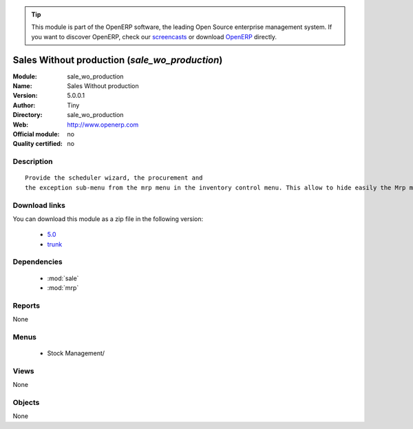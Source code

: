 
.. i18n: .. module:: sale_wo_production
.. i18n:     :synopsis: Sales Without production 
.. i18n:     :noindex:
.. i18n: .. 
..

.. module:: sale_wo_production
    :synopsis: Sales Without production 
    :noindex:
.. 

.. i18n: .. raw:: html
.. i18n: 
.. i18n:       <br />
.. i18n:     <link rel="stylesheet" href="../_static/hide_objects_in_sidebar.css" type="text/css" />
..

.. raw:: html

      <br />
    <link rel="stylesheet" href="../_static/hide_objects_in_sidebar.css" type="text/css" />

.. i18n: .. tip:: This module is part of the OpenERP software, the leading Open Source 
.. i18n:   enterprise management system. If you want to discover OpenERP, check our 
.. i18n:   `screencasts <http://openerp.tv>`_ or download 
.. i18n:   `OpenERP <http://openerp.com>`_ directly.
..

.. tip:: This module is part of the OpenERP software, the leading Open Source 
  enterprise management system. If you want to discover OpenERP, check our 
  `screencasts <http://openerp.tv>`_ or download 
  `OpenERP <http://openerp.com>`_ directly.

.. i18n: .. raw:: html
.. i18n: 
.. i18n:     <div class="js-kit-rating" title="" permalink="" standalone="yes" path="/sale_wo_production"></div>
.. i18n:     <script src="http://js-kit.com/ratings.js"></script>
..

.. raw:: html

    <div class="js-kit-rating" title="" permalink="" standalone="yes" path="/sale_wo_production"></div>
    <script src="http://js-kit.com/ratings.js"></script>

.. i18n: Sales Without production (*sale_wo_production*)
.. i18n: ===============================================
.. i18n: :Module: sale_wo_production
.. i18n: :Name: Sales Without production
.. i18n: :Version: 5.0.0.1
.. i18n: :Author: Tiny
.. i18n: :Directory: sale_wo_production
.. i18n: :Web: http://www.openerp.com
.. i18n: :Official module: no
.. i18n: :Quality certified: no
..

Sales Without production (*sale_wo_production*)
===============================================
:Module: sale_wo_production
:Name: Sales Without production
:Version: 5.0.0.1
:Author: Tiny
:Directory: sale_wo_production
:Web: http://www.openerp.com
:Official module: no
:Quality certified: no

.. i18n: Description
.. i18n: -----------
..

Description
-----------

.. i18n: ::
.. i18n: 
.. i18n:   Provide the scheduler wizard, the procurement and
.. i18n:   the exception sub-menu from the mrp menu in the inventory control menu. This allow to hide easily the Mrp menu.
..

::

  Provide the scheduler wizard, the procurement and
  the exception sub-menu from the mrp menu in the inventory control menu. This allow to hide easily the Mrp menu.

.. i18n: Download links
.. i18n: --------------
..

Download links
--------------

.. i18n: You can download this module as a zip file in the following version:
..

You can download this module as a zip file in the following version:

.. i18n:   * `5.0 <http://www.openerp.com/download/modules/5.0/sale_wo_production.zip>`_
.. i18n:   * `trunk <http://www.openerp.com/download/modules/trunk/sale_wo_production.zip>`_
..

  * `5.0 <http://www.openerp.com/download/modules/5.0/sale_wo_production.zip>`_
  * `trunk <http://www.openerp.com/download/modules/trunk/sale_wo_production.zip>`_

.. i18n: Dependencies
.. i18n: ------------
..

Dependencies
------------

.. i18n:  * :mod:`sale`
.. i18n:  * :mod:`mrp`
..

 * :mod:`sale`
 * :mod:`mrp`

.. i18n: Reports
.. i18n: -------
..

Reports
-------

.. i18n: None
..

None

.. i18n: Menus
.. i18n: -------
..

Menus
-------

.. i18n:  * Stock Management/
..

 * Stock Management/

.. i18n: Views
.. i18n: -----
..

Views
-----

.. i18n: None
..

None

.. i18n: Objects
.. i18n: -------
..

Objects
-------

.. i18n: None
..

None
